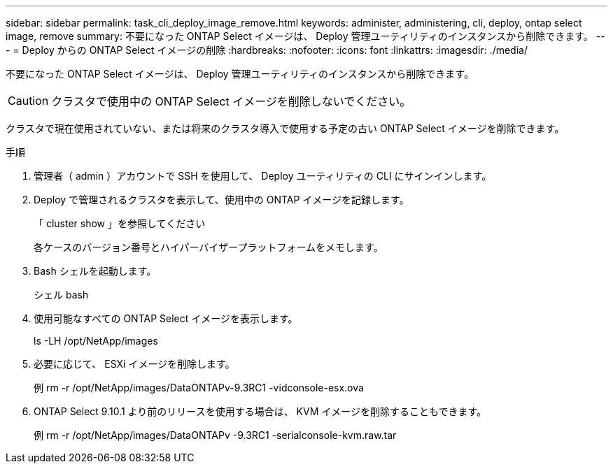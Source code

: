 ---
sidebar: sidebar 
permalink: task_cli_deploy_image_remove.html 
keywords: administer, administering, cli, deploy, ontap select image, remove 
summary: 不要になった ONTAP Select イメージは、 Deploy 管理ユーティリティのインスタンスから削除できます。 
---
= Deploy からの ONTAP Select イメージの削除
:hardbreaks:
:nofooter: 
:icons: font
:linkattrs: 
:imagesdir: ./media/


[role="lead"]
不要になった ONTAP Select イメージは、 Deploy 管理ユーティリティのインスタンスから削除できます。


CAUTION: クラスタで使用中の ONTAP Select イメージを削除しないでください。

クラスタで現在使用されていない、または将来のクラスタ導入で使用する予定の古い ONTAP Select イメージを削除できます。

.手順
. 管理者（ admin ）アカウントで SSH を使用して、 Deploy ユーティリティの CLI にサインインします。
. Deploy で管理されるクラスタを表示して、使用中の ONTAP イメージを記録します。
+
「 cluster show 」を参照してください

+
各ケースのバージョン番号とハイパーバイザープラットフォームをメモします。

. Bash シェルを起動します。
+
シェル bash

. 使用可能なすべての ONTAP Select イメージを表示します。
+
ls -LH /opt/NetApp/images

. 必要に応じて、 ESXi イメージを削除します。
+
例 rm -r /opt/NetApp/images/DataONTAPv-9.3RC1 -vidconsole-esx.ova

. ONTAP Select 9.10.1 より前のリリースを使用する場合は、 KVM イメージを削除することもできます。
+
例 rm -r /opt/NetApp/images/DataONTAPv -9.3RC1 -serialconsole-kvm.raw.tar


